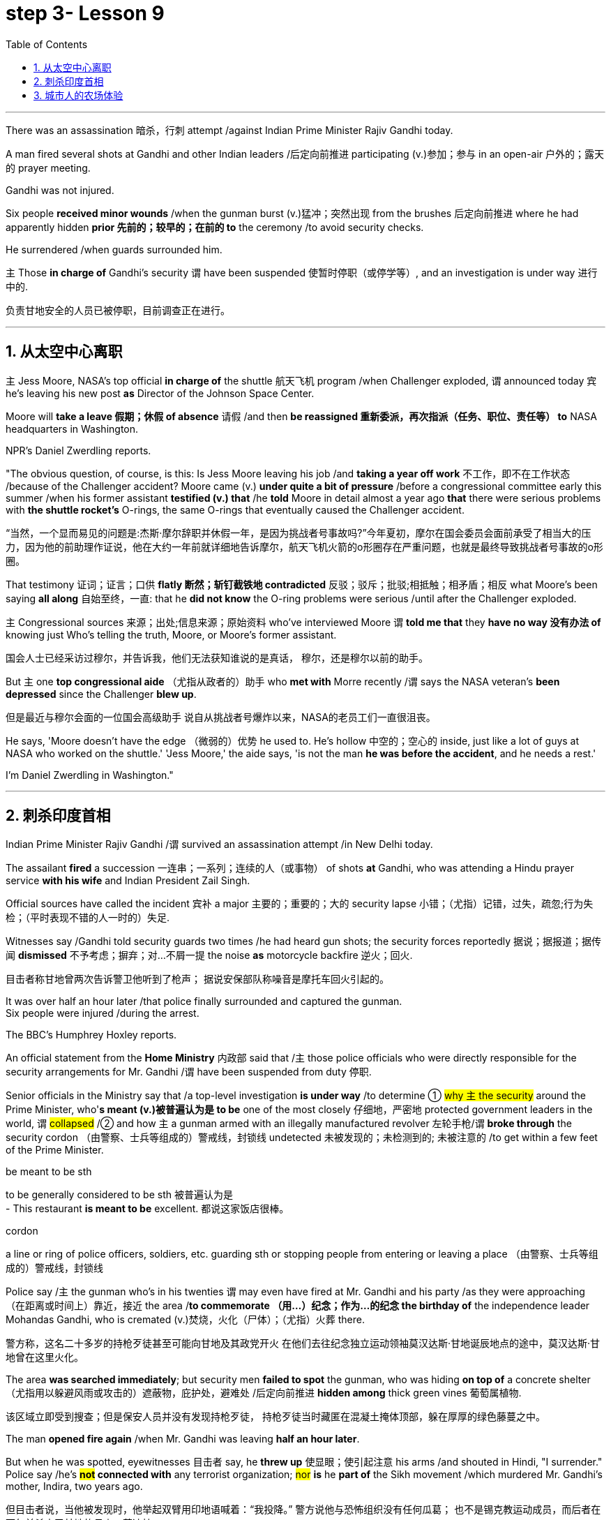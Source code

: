 
= step 3- Lesson 9
:toc: left
:toclevels: 3
:sectnums:
:stylesheet: ../../+ 000 eng选/美国高中历史教材 American History ： From Pre-Columbian to the New Millennium/myAdocCss.css

'''


There was an assassination 暗杀，行刺 attempt /against Indian Prime Minister Rajiv Gandhi today.  +

A man fired several shots at Gandhi and other Indian leaders /后定向前推进 participating (v.)参加；参与 in an open-air  户外的；露天的 prayer meeting.  +

Gandhi was not injured.  +

Six people *received minor wounds* /when the gunman burst (v.)猛冲；突然出现 from the brushes 后定向前推进 where he had apparently hidden *prior 先前的；较早的；在前的 to* the ceremony /to avoid security checks.  +

He surrendered /when guards surrounded him.  +

`主` Those *in charge of* Gandhi's security `谓` have been suspended 使暂时停职（或停学等）, and an investigation is under way 进行中的.  +

[.my2]
负责甘地安全的人员已被停职，目前调查正在进行。 +

'''


== 从太空中心离职

`主` Jess Moore, NASA's top official *in charge of* the shuttle  航天飞机 program /when Challenger exploded, `谓` announced today 宾 he's leaving his new post *as* Director of the Johnson Space Center.  +

Moore will *take a leave 假期；休假 of absence* 请假 /and then *be reassigned 重新委派，再次指派（任务、职位、责任等） to* NASA headquarters in Washington.  +

NPR's Daniel Zwerdling reports.  +

"The obvious question, of course, is this: Is Jess Moore leaving his job /and *taking a year off work* 不工作，即不在工作状态 /because of the Challenger accident? Moore came (v.) *under quite a bit of pressure* /before a congressional committee early this summer /when his former assistant *testified (v.) that* /he *told* Moore in detail almost a year ago *that* there were serious problems with *the shuttle rocket's* O-rings, the same O-rings that eventually caused the Challenger accident.  +

[.my2]
“当然，一个显而易见的问题是:杰斯·摩尔辞职并休假一年，是因为挑战者号事故吗?”今年夏初，摩尔在国会委员会面前承受了相当大的压力，因为他的前助理作证说，他在大约一年前就详细地告诉摩尔，航天飞机火箭的o形圈存在严重问题，也就是最终导致挑战者号事故的o形圈。

That testimony 证词；证言；口供 *flatly  断然；斩钉截铁地 contradicted* 反驳；驳斥；批驳;相抵触；相矛盾；相反 what Moore's been saying *all along* 自始至终，一直: that he *did not know* the O-ring problems were serious /until after the Challenger exploded.  +

`主` Congressional sources 来源；出处;信息来源；原始资料 who've interviewed Moore `谓` *told me that* they *have no way 没有办法 of* knowing just Who's telling the truth, Moore, or Moore's former assistant.  +

[.my2]
国会人士已经采访过穆尔，并告诉我，他们无法获知谁说的是真话，
穆尔，还是穆尔以前的助手。 +

But `主` one *top congressional aide* （尤指从政者的）助手 who *met with* Morre recently /`谓` says the NASA veteran's *been depressed* since the Challenger *blew up*.  +

[.my2]
但是最近与穆尔会面的一位国会高级助手
说自从挑战者号爆炸以来，NASA的老员工们一直很沮丧。 +

He says, 'Moore doesn't have the edge （微弱的）优势 he used to. He's hollow 中空的；空心的 inside, just like a lot of guys at NASA who worked on the shuttle.' 'Jess Moore,' the aide says, 'is not the man *he was before the accident*, and he needs a rest.'

I'm Daniel Zwerdling in Washington."


'''

== 刺杀印度首相

Indian Prime Minister Rajiv Gandhi /`谓` survived an assassination attempt /in New Delhi today.  +

The assailant *fired* a succession 一连串；一系列；连续的人（或事物） of shots *at* Gandhi, who was attending a Hindu prayer service *with his wife* and Indian President Zail Singh.  +

Official sources have called the incident 宾补 a major 主要的；重要的；大的 security lapse 小错；（尤指）记错，过失，疏忽;行为失检；（平时表现不错的人一时的）失足.  +

Witnesses say /Gandhi told security guards two times /he had heard gun shots; the security forces reportedly  据说；据报道；据传闻 *dismissed* 不予考虑；摒弃；对…不屑一提 the noise *as* motorcycle backfire 逆火；回火.  +

[.my2]
目击者称甘地曾两次告诉警卫他听到了枪声；
据说安保部队称噪音是摩托车回火引起的。 +

It was over half an hour later /that police finally surrounded and captured the gunman.  +
Six people were injured /during the arrest.  +

The BBC's Humphrey Hoxley reports.  +



An official statement from the *Home Ministry* 内政部 said that /`主` those police officials who were directly responsible for the security arrangements for Mr. Gandhi /`谓` have been suspended from duty 停职.  +

Senior officials in the Ministry say that /a top-level investigation *is under way* /to determine ① #why `主` the security# around the Prime Minister, who'*s meant (v.)被普遍认为是 to be* one of the most closely 仔细地，严密地 protected government leaders in the world, `谓` #collapsed# /② and how `主` a gunman armed with an illegally manufactured revolver 左轮手枪/`谓` *broke through* the security cordon （由警察、士兵等组成的）警戒线，封锁线 undetected 未被发现的；未检测到的; 未被注意的 /to get within a few feet of the Prime Minister.  +

[.my1]
====
.be meant to be sth
to be generally considered to be sth 被普遍认为是 +
- This restaurant *is meant to be* excellent. 都说这家饭店很棒。

.cordon
a line or ring of police officers, soldiers, etc. guarding sth or stopping people from entering or leaving a place （由警察、士兵等组成的）警戒线，封锁线
====

Police say /`主` the gunman who's in his twenties `谓` may even have fired at Mr. Gandhi and his party /as they were approaching （在距离或时间上）靠近，接近 the area /*to commemorate （用…）纪念；作为…的纪念 the birthday of* the independence leader Mohandas Gandhi, who is cremated (v.)焚烧，火化（尸体）；（尤指）火葬 there.  +

[.my2]
警方称，这名二十多岁的持枪歹徒甚至可能向甘地及其政党开火
在他们去往纪念独立运动领袖莫汉达斯·甘地诞辰地点的途中，莫汉达斯·甘地曾在这里火化。 +


The area *was searched immediately*; but security men *failed to spot* the gunman, who was hiding *on top of* a concrete shelter （尤指用以躲避风雨或攻击的）遮蔽物，庇护处，避难处 /后定向前推进 *hidden among* thick green vines 葡萄属植物.  +

[.my2]
该区域立即受到搜查；但是保安人员并没有发现持枪歹徒，
持枪歹徒当时藏匿在混凝土掩体顶部，躲在厚厚的绿色藤蔓之中。 +

The man *opened fire again* /when Mr. Gandhi was leaving *half an hour later*.  +

But when he was spotted, eyewitnesses 目击者 say, he *threw up* 使显眼；使引起注意 his arms /and shouted in Hindi, "I surrender." Police say /he's *#not# connected with* any terrorist organization; #nor# *is* he *part of* the Sikh movement /which murdered Mr. Gandhi's mother, Indira, two years ago.  +

[.my2]
但目击者说，当他被发现时，他举起双臂用印地语喊着：“我投降。”
警方说他与恐怖组织没有任何瓜葛；
也不是锡克教运动成员，而后者在两年前杀害了甘地的母亲，英迪拉. +

Humphrey Hoxley, BBC, Delhi.  +

'''

== 城市人的农场体验

*It is not just the weather* with which farmers contend (v.)竞争；争夺;（不得不）处理问题，对付困境; there are *higher costs* for growing food and *lower prices* /when selling it.

[.my2]
农民们要面临的不仅仅是天气问题 +

And these *combined to* make farming *an increasingly difficult life*, especially for small family farms.  

[.my2]
些因素综合起来，促使农业经营越发困难 +

In New York, a new organization called "Farm Hands" /is trying to help struggling farms in the region /by *linking* (v.) city dwellers 居民；居住者；栖身者 *with* farmers.  +

[.my2]
在纽约，一个名为 Farm Hands 的新组织, 正努力通过把城市居民与农民联系起来的方式，帮助该地区陷入困境的农场改善状况。 +

As John Kailish reports (v.), the scheme seems to benefit both.  +

Last week, `主` two actors, a housewife, a *tour  旅行；旅游 guide*  导游, a *dog walker* 遛狗的人 and an unemployed social worker, all from the New York metropolitan 大城市的；大都会的 area, `谓` *spent a day* /working on Hall Gibson's fruit and vegetable farm /*located in* the Upstate 在（或向）州的乡野地区（尤指北部） New York town of Brewster.  +

The contingent （志趣相投、尤指来自同一地方的）一组与会者，代表团 also included two four-year-olds. 

[.my2]
这一行人中还包括两名4岁儿童。  +

The group *listened (v.) attentively* 注意地；聚精会神地 /as Gibson gave the lengthy 很长的；漫长的；冗长的 orientation （个人的）基本信仰，态度，观点 talk *complete with* 包括，含有（额外部分或特征）  *aerial 从飞机上的;空中的；空气中的；地表以上的 photographs* of his 125-acre farm.  +

[.my2]
吉普森进行了冗长的定向演讲，还配上了他125英亩农场的照片，大家聚精会神地听着。 +

[.my1]
====
.complete
*~ with sth* : [ not before noun] including sth as an extra part or feature 包括，含有（额外部分或特征） +
- The furniture comes *complete with* tools and instructions for assembly. 这件家具备有组装工具和说明书。 +
- The book, *complete with* CD, costs ￡35. 此书包括光盘，售价35英镑。 +
====

"This area was called *part of* the New York *milk shed*. 

[.my2]
这个地区被称为纽约牛奶棚的一部分。  +

`主` One of *the big incentives* (n.)激励；刺激；鼓励 to producing (v.) milk in this area `系` was the founding of the Borden plant." After the orientation talk /the group walked to a five-acre field /that *was lined with* rows of tomatoes and turnips 蔓菁；芜菁, eggplants 茄子 and cabbage.  +
[.my2]
在这里生产牛奶的一大原因是博登厂的成立。”
定向演讲结束后，这一行人走到一块五英亩的土地上，那里西红柿、萝卜、茄子和白菜整齐地排成行。

[.my1]
====
.turnip
--> 一种类似萝卜的根茎植物，来自中古英语 turnape,蔓菁，芜菁，可能来自 turn,旋转，neep, 萝卜。 +
image:../img/turnip.jpg[,10%]

.eggplant
-->   egg蛋 + plant植物 +
image:../img/eggplant.jpg[,10%]


====



Gibson *gave* some brief picking instructions *to* two women /who were going to harvest *cherry tomatoes* 樱桃番茄. "If they are split like this, *throw (v.) them away* or *eat (v.) them*." "OK."  +

[.my2]
吉普森给两个准备采摘樱桃番茄的妇女, 做了简短的采摘说明。
“如果它们像这样裂开，就把它们扔掉或者吃掉。”“好的。”

[.my1]
====
.cherry tomatoes
image:../img/cherry tomatoes.jpg[,10%]


====

The transplanted 移植的 urbanites 城市居民 *picked* six bushels  蒲式耳（谷物和水果的容量单位，相当于8加仑） of tomatoes and *sixty pints  品脱 of* raspberries 树莓 over the course of several hours.  +

[.my2]
短短几个小时，这些来到这里的都市人, 摘了六蒲式耳西红柿, 和六十品脱覆盆子。 +

[.my1]
====
.raspberry
image:../img/raspberry2.jpg[,10%]
====

The farmhands 农场工人 were perfect strangers /when they left Manhattan, but out in the field in Putnam County, they had no trouble *striking up  开始 (谈话); 建立 (友谊) conversations* /后定向前推进 that included (v.) *#such#* 诸如 heady 强烈作用于感官的；使兴奋的；使有信心的 topics *#as#* romance in television.  +

[.my2]
这些农场工人，当他们离开曼哈顿时还完全是陌生人，但在帕特南县，
他们彼此畅谈，甚至还谈到了浪漫偶像剧这样令人兴奋的话题。 +


Laura Moore, a housewife and part-time 部分时间的；兼职的 teacher from Brooklyn, has made four trips to area farms /with her daughter Jessie.  +

She was picking yellow low-acid tomatoes /*as* she explained /why she enjoys the Farm Hands 农场工人 program. +

[.my2]
她一边采摘黄色低酸西红柿，一边解释为什么她喜欢Farm Hands这个项目。

"It's therapeutic 治疗的；医疗的；治病的;有助于放松精神的, mentally, physically, and it's exhilarating 使人兴奋的；令人激动的；令人高兴的. This is my way of getting out 离开;外出 (参加社交活动等), escaping the city life for a while. I love the city. But in the fresh air, you get a feeling that you are really living."

*In addition to* the one-day farm outings (n.)（集体）出外游玩（或学习等）；远足, Farm Hands also *places individuals on farms* for periods /*ranging from* a week *to* several months.  +

[.my2]
除了为期一天的农场郊游外，Farm Hands还可让城市人住在农场，居住时间从一个星期到几个月不等。 +


*In exchange for* their labor, Participants get a minimum wage, room and board （旅馆、招待所等提供的）伙食，膳食；膳食费用, or produce 产品；（尤指）农产品 to take back with them to the city.  +

[.my2]
作为劳动回报，参与者可得到等于政府规定最低工资的收入、获得住宿，或将农作物带回到城里。 +

In its first year of operation, Farm Hands *has placed twenty people on farms* for a period of two months or longer.  +

[.my2]
在第一年的运作中，Farm Hands项目共将20人带到农场，劳动时间至少为期两个月。 +

More than two hundred people have gone on the one-day work intensives (a.)短时间内集中紧张进行的；密集的; 集约的 or the *field trips* 实地考察; (学生)外出活动 that are often *more* play *than* work.  +

[.my2]
二百多人进行了为期一天的集约劳作或田间考察，而这经常是种玩耍, 而非工作。 +

Hall Gibson has had four *long term farm-hands* this summer.  +

[.my2]
霍尔·吉普森今年夏天雇了四个农场长工。 +

At the moment, he's benefiting (v.)得益于；得利于 from the hard work of a twenty-eight-year-old New York City painter named Debby Fisher.  +

Because Gibson's farm is organic, weeds are a major problem.  +

[.my2]
由于吉普森的农场是有机农场，清除杂草是个大问题。 +

Farmer Gibson says that /when Debby Fisher clears weeds from the fields, she works like a demon 恶魔；魔鬼.  +

"She's been just driven 受…影响的；由…造成的 to rescue crops /and she's rescued a number of crops.

[.my2]
她只是为了拯救庄稼，而她的确已经做到了。  +

My *bok choy* 白菜 crop -- the best I've ever had -- was rescued by her. Debby is a gem （经切割打磨的）宝石;难能可贵的人；风景优美的地方；美妙绝伦的事物."  +

[.my1]
====
.bok choy
--> 白菜, 来自广东话。 +

image:../img/bok choy.jpg[,10%]
====

The Farm Hands program was founded by twenty-seven-year-old Wendy Dubid, an enthusiastic  热情的；热心的；热烈的；满腔热忱的 advocate 拥护者；支持者；提倡者 of linking farms and cities.  +

In an interview at a farmers' market in New York city, Dubid said /Farm Hands may mean *cheap labors* for farmers, but she maintains *the program has a broader impact*.  +

[.my2]
在纽约市农贸市场的一次采访中，
杜比说，对于农民而言，Farm Hands可能意味着廉价劳动力，但她认为这项计划有着更广泛的影响。 +

"*It*'s not just the labor *that* helps those farmers; it's the appreciative 感激的；感谢的;欣赏的；赏识的 consumers.  +

[.my2]
对农民有所帮助的不仅仅是劳动力，还有心存感激的消费者。 +

*They suddenly realize* /after an hour of *picking raspberries* 树莓 and *scratching their own arms on the bramble*  黑莓灌木, they understand *the farm reality* and *the value of food*, and may become *valuable consumers and customers* for those farmers." +

[.my2]
他们花了一个小时采摘树莓，在荆棘上划破自己的手臂，他们会突然意识到了这一点，
他们了解了农场的真实情况, 以及懂得了食物的价值，
他们可能成为那些农民的极富价值的消费者及顾客。 +

[.my1]
====
.bramble
( especially BrE ) a wild bush with thorns on which blackberries grow 黑莓灌木 +
image:../img/bramble.jpg[,10%]


====



Dubid says /there was only one Farm Hand placement （对人的）安置，安排 that *did not work out* this year, a fifteen-year-old football player /who *antagonized* (v.) 使 (某人) 对自己产生敌意;使对立；使生气 his *host 主人 family* 寄宿家庭 in Upstate New York.  +

[.my2]
今年只有一处Farm Hand的部署工作没有落实， 一名纽约州北部的15岁足球运动员，他对寄宿家庭心存敌意。 +

Farmhands are currently working in New York, Connecticut 美国州名 and New Jersey.  +

Plans are already *under way* /*to expand* the Farm Hands program *to* Maryland, Pennsylvania, Massachusetts and Vermont.



'''
